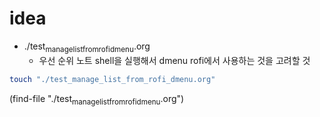 #+STARTUP: showeverything indent

* idea
- ./test_manage_list_from_rofi_dmenu.org
    - 우선 순위 노트 shell을 실행해서 dmenu rofi에서 사용하는 것을 고려할 것
#+BEGIN_SRC sh
touch "./test_manage_list_from_rofi_dmenu.org"
#+END_SRC

(find-file "./test_manage_list_from_rofi_dmenu.org")


